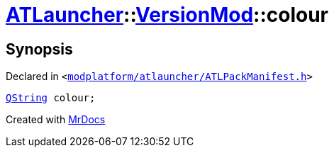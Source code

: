 [#ATLauncher-VersionMod-colour]
= xref:ATLauncher.adoc[ATLauncher]::xref:ATLauncher/VersionMod.adoc[VersionMod]::colour
:relfileprefix: ../../
:mrdocs:


== Synopsis

Declared in `&lt;https://github.com/PrismLauncher/PrismLauncher/blob/develop/launcher/modplatform/atlauncher/ATLPackManifest.h#L117[modplatform&sol;atlauncher&sol;ATLPackManifest&period;h]&gt;`

[source,cpp,subs="verbatim,replacements,macros,-callouts"]
----
xref:QString.adoc[QString] colour;
----



[.small]#Created with https://www.mrdocs.com[MrDocs]#
